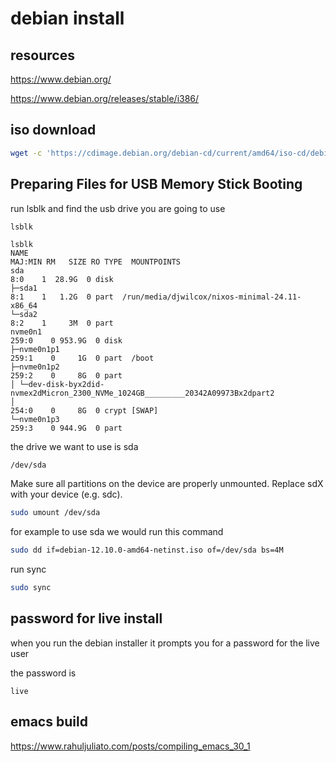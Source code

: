#+STARTUP: content
* debian install
** resources

[[https://www.debian.org/]]

[[https://www.debian.org/releases/stable/i386/]]

** iso download

#+begin_src sh
wget -c 'https://cdimage.debian.org/debian-cd/current/amd64/iso-cd/debian-12.10.0-amd64-netinst.iso'
#+end_src

** Preparing Files for USB Memory Stick Booting

run lsblk and find the usb drive you are going to use

#+begin_src sh
lsblk
#+end_src

#+begin_example
lsblk
NAME                                                                      MAJ:MIN RM   SIZE RO TYPE  MOUNTPOINTS
sda                                                                         8:0    1  28.9G  0 disk
├─sda1                                                                      8:1    1   1.2G  0 part  /run/media/djwilcox/nixos-minimal-24.11-x86_64
└─sda2                                                                      8:2    1     3M  0 part
nvme0n1                                                                   259:0    0 953.9G  0 disk
├─nvme0n1p1                                                               259:1    0     1G  0 part  /boot
├─nvme0n1p2                                                               259:2    0     8G  0 part
│ └─dev-disk-byx2did-nvmex2dMicron_2300_NVMe_1024GB_________20342A09973Bx2dpart2
│                                                                         254:0    0     8G  0 crypt [SWAP]
└─nvme0n1p3                                                               259:3    0 944.9G  0 part
#+end_example

the drive we want to use is sda

#+begin_example
/dev/sda
#+end_example

Make sure all partitions on the device are properly unmounted.
Replace sdX with your device (e.g. sdc). 

#+begin_src sh
sudo umount /dev/sda
#+end_src

for example to use sda we would run this command

#+begin_src sh
sudo dd if=debian-12.10.0-amd64-netinst.iso of=/dev/sda bs=4M
#+end_src

run sync

#+begin_src sh
sudo sync
#+end_src

** password for live install

when you run the debian installer it prompts you for a password for the live user

the password is

#+begin_example
live
#+end_example

** emacs build

[[https://www.rahuljuliato.com/posts/compiling_emacs_30_1]]
